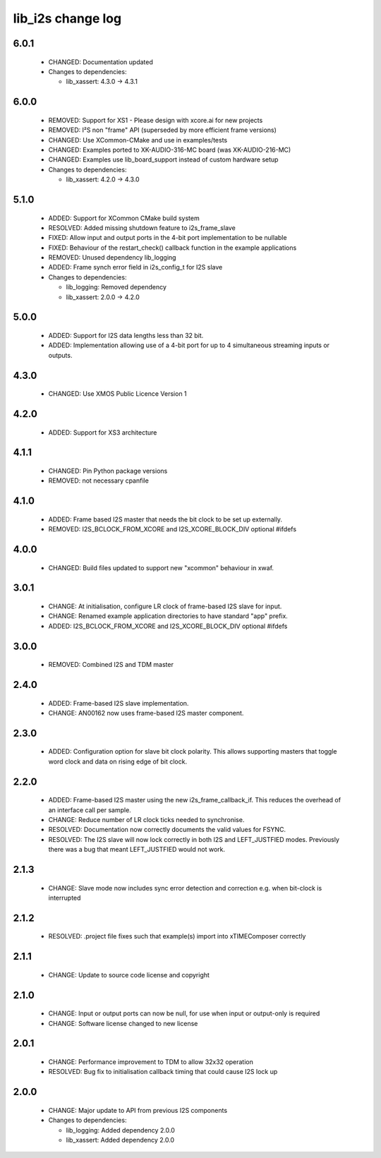 lib_i2s change log
==================

6.0.1
-----

  * CHANGED: Documentation updated

  * Changes to dependencies:

    - lib_xassert: 4.3.0 -> 4.3.1

6.0.0
-----

  * REMOVED: Support for XS1 - Please design with xcore.ai for new projects
  * REMOVED: I²S non "frame" API (superseded by more efficient frame versions)
  * CHANGED: Use XCommon-CMake and use in examples/tests
  * CHANGED: Examples ported to XK-AUDIO-316-MC board (was XK-AUDIO-216-MC)
  * CHANGED: Examples use lib_board_support instead of custom hardware setup

  * Changes to dependencies:

    - lib_xassert: 4.2.0 -> 4.3.0

5.1.0
-----

  * ADDED: Support for XCommon CMake build system
  * RESOLVED: Added missing shutdown feature to i2s_frame_slave
  * FIXED: Allow input and output ports in the 4-bit port implementation to be
    nullable
  * FIXED: Behaviour of the restart_check() callback function in the example
    applications
  * REMOVED: Unused dependency lib_logging
  * ADDED: Frame synch error field in i2s_config_t for I2S slave

  * Changes to dependencies:

    - lib_logging: Removed dependency

    - lib_xassert: 2.0.0 -> 4.2.0

5.0.0
-----

  * ADDED: Support for I2S data lengths less than 32 bit.
  * ADDED: Implementation allowing use of a 4-bit port for up to 4 simultaneous
    streaming inputs or outputs.

4.3.0
-----

  * CHANGED: Use XMOS Public Licence Version 1

4.2.0
-----

  * ADDED: Support for XS3 architecture

4.1.1
-----

  * CHANGED: Pin Python package versions
  * REMOVED: not necessary cpanfile

4.1.0
-----

  * ADDED: Frame based I2S master that needs the bit clock to be set up
    externally.
  * REMOVED: I2S_BCLOCK_FROM_XCORE and I2S_XCORE_BLOCK_DIV optional #ifdefs

4.0.0
-----

  * CHANGED: Build files updated to support new "xcommon" behaviour in xwaf.

3.0.1
-----

  * CHANGE: At initialisation, configure LR clock of frame-based I2S slave for
    input.
  * CHANGE: Renamed example application directories to have standard "app"
    prefix.
  * ADDED: I2S_BCLOCK_FROM_XCORE and I2S_XCORE_BLOCK_DIV optional #ifdefs

3.0.0
-----

  * REMOVED: Combined I2S and TDM master

2.4.0
-----

  * ADDED: Frame-based I2S slave implementation.
  * CHANGE: AN00162 now uses frame-based I2S master component.

2.3.0
-----

  * ADDED: Configuration option for slave bit clock polarity. This allows
    supporting masters that toggle word clock and data on rising edge of bit
    clock.

2.2.0
-----

  * ADDED: Frame-based I2S master using the new i2s_frame_callback_if. This
    reduces the overhead of an interface call per sample.
  * CHANGE: Reduce number of LR clock ticks needed to synchronise.
  * RESOLVED: Documentation now correctly documents the valid values for FSYNC.
  * RESOLVED: The I2S slave will now lock correctly in both I2S and
    LEFT_JUSTFIED modes. Previously there was a bug that meant LEFT_JUSTFIED
    would not work.

2.1.3
-----

  * CHANGE: Slave mode now includes sync error detection and correction e.g.
    when bit-clock is interrupted

2.1.2
-----

  * RESOLVED: .project file fixes such that example(s) import into xTIMEComposer
    correctly

2.1.1
-----

  * CHANGE: Update to source code license and copyright

2.1.0
-----

  * CHANGE: Input or output ports can now be null, for use when input or
    output-only is required
  * CHANGE: Software license changed to new license

2.0.1
-----

  * CHANGE: Performance improvement to TDM to allow 32x32 operation
  * RESOLVED: Bug fix to initialisation callback timing that could cause I2S
    lock up

2.0.0
-----

  * CHANGE: Major update to API from previous I2S components

  * Changes to dependencies:

    - lib_logging: Added dependency 2.0.0

    - lib_xassert: Added dependency 2.0.0

